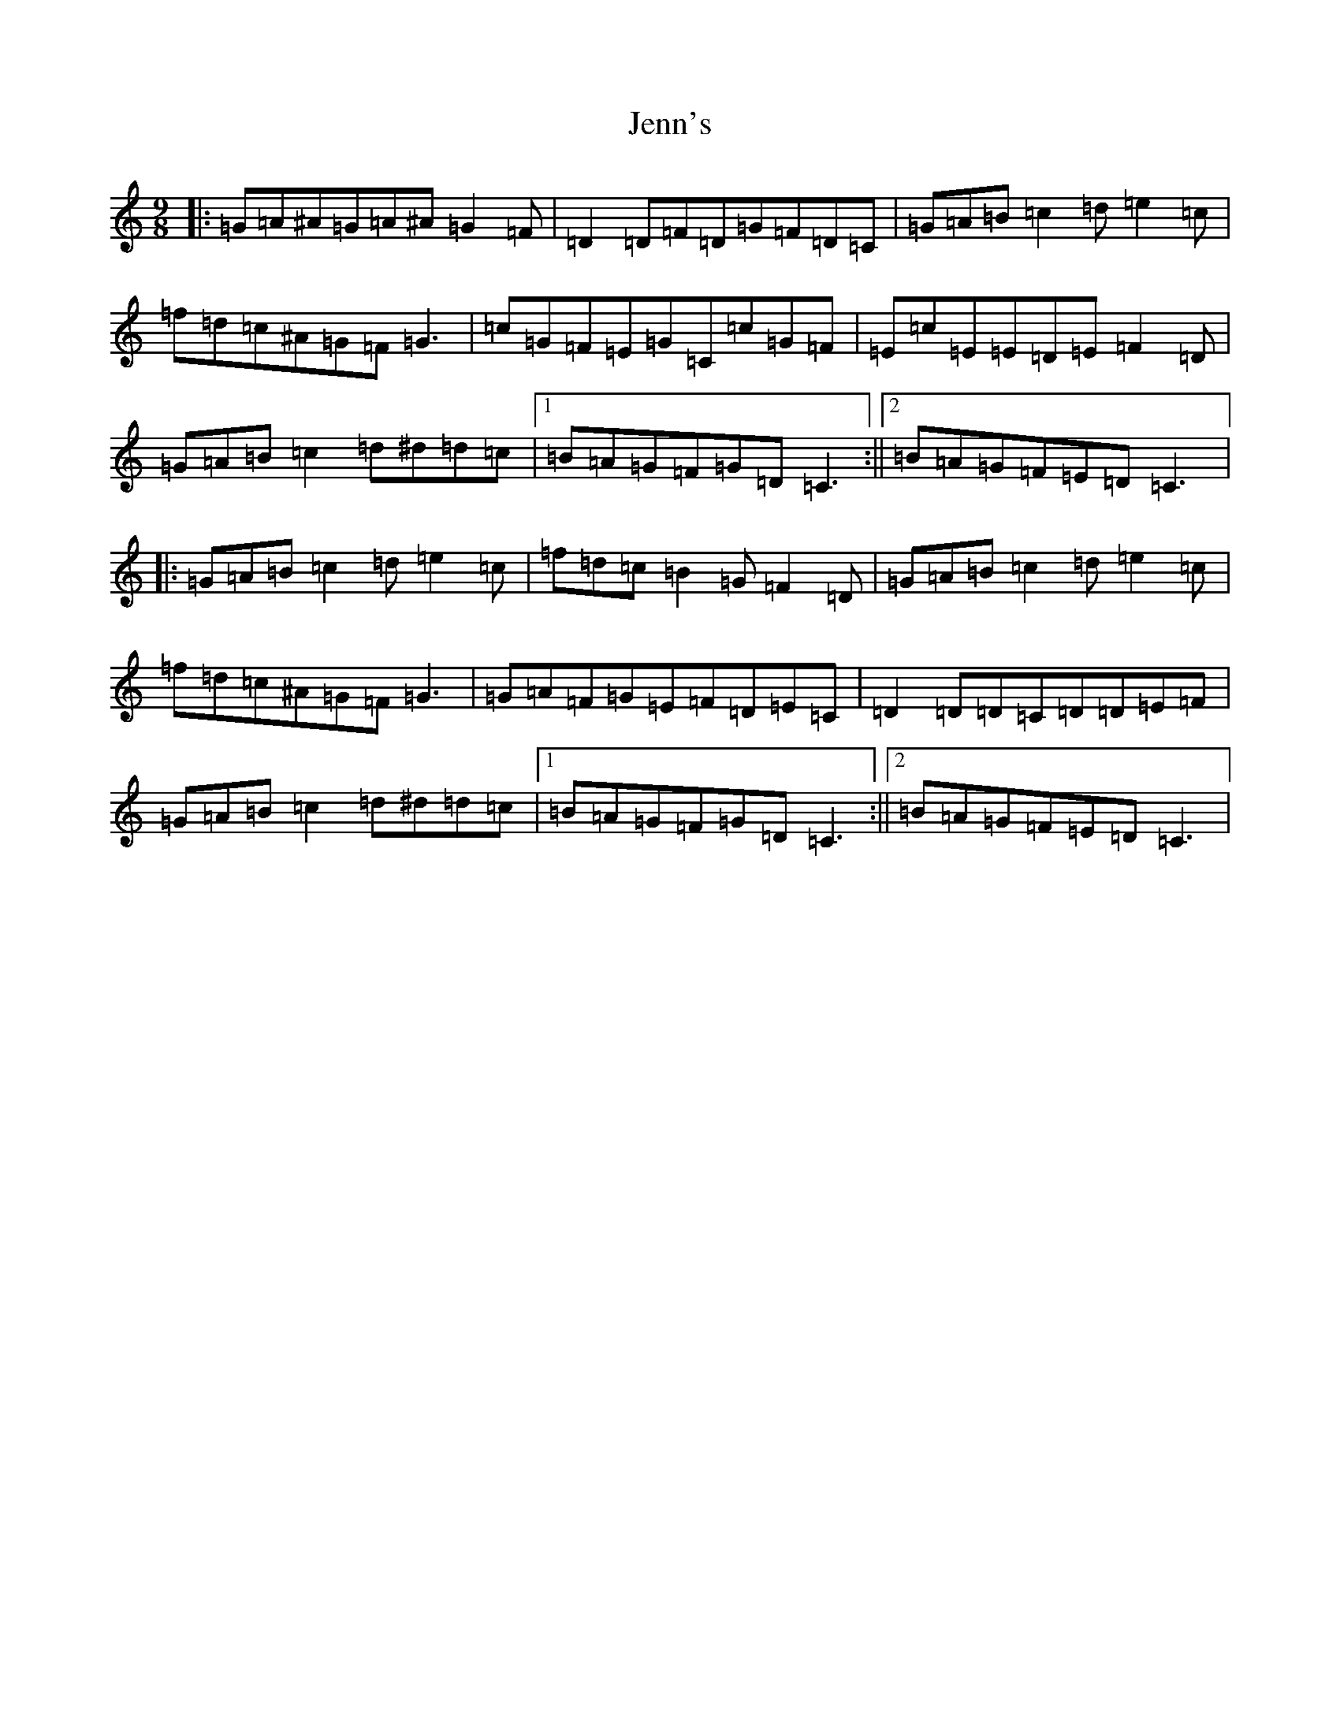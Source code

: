 X: 10264
T: Jenn's
S: https://thesession.org/tunes/9887#setting9887
Z: D Major
R: slip jig
M: 9/8
L: 1/8
K: C Major
|:=G=A^A=G=A^A=G2=F|=D2=D=F=D=G=F=D=C|=G=A=B=c2=d=e2=c|=f=d=c^A=G=F=G3|=c=G=F=E=G=C=c=G=F|=E=c=E=E=D=E=F2=D|=G=A=B=c2=d^d=d=c|1=B=A=G=F=G=D=C3:||2=B=A=G=F=E=D=C3|:=G=A=B=c2=d=e2=c|=f=d=c=B2=G=F2=D|=G=A=B=c2=d=e2=c|=f=d=c^A=G=F=G3|=G=A=F=G=E=F=D=E=C|=D2=D=D=C=D=D=E=F|=G=A=B=c2=d^d=d=c|1=B=A=G=F=G=D=C3:||2=B=A=G=F=E=D=C3|